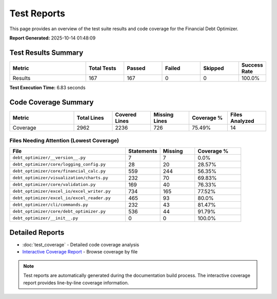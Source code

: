 Test Reports
============

This page provides an overview of the test suite results and code coverage for the Financial Debt Optimizer.

**Report Generated:** 2025-10-14 01:48:09

Test Results Summary
-------------------

.. list-table::
   :header-rows: 1
   :widths: 30 15 15 15 15 10

   * - Metric
     - Total Tests
     - Passed
     - Failed
     - Skipped
     - Success Rate
   * - Results
     - 167
     - 167
     - 0
     - 0
     - 100.0%

**Test Execution Time:** 6.83 seconds

Code Coverage Summary
--------------------

.. list-table::
   :header-rows: 1
   :widths: 25 15 15 15 15 15

   * - Metric
     - Total Lines
     - Covered Lines
     - Missing Lines
     - Coverage %
     - Files Analyzed
   * - Coverage
     - 2962
     - 2236
     - 726
     - 75.49%
     - 14

Files Needing Attention (Lowest Coverage)
~~~~~~~~~~~~~~~~~~~~~~~~~~~~~~~~~~~~~~~~~

.. list-table::
   :header-rows: 1
   :widths: 50 15 15 20

   * - File
     - Statements
     - Missing
     - Coverage %
   * - ``debt_optimizer/__version__.py``
     - 7
     - 7
     - 0.0%
   * - ``debt_optimizer/core/logging_config.py``
     - 28
     - 20
     - 28.57%
   * - ``debt_optimizer/core/financial_calc.py``
     - 559
     - 244
     - 56.35%
   * - ``debt_optimizer/visualization/charts.py``
     - 232
     - 70
     - 69.83%
   * - ``debt_optimizer/core/validation.py``
     - 169
     - 40
     - 76.33%
   * - ``debt_optimizer/excel_io/excel_writer.py``
     - 734
     - 165
     - 77.52%
   * - ``debt_optimizer/excel_io/excel_reader.py``
     - 465
     - 93
     - 80.0%
   * - ``debt_optimizer/cli/commands.py``
     - 232
     - 43
     - 81.47%
   * - ``debt_optimizer/core/debt_optimizer.py``
     - 536
     - 44
     - 91.79%
   * - ``debt_optimizer/__init__.py``
     - 0
     - 0
     - 100.0%

Detailed Reports
---------------

* :doc:`test_coverage` - Detailed code coverage analysis
* `Interactive Coverage Report <_static/test_reports/coverage_html/index.html>`_ - Browse coverage by file

.. note::
   Test reports are automatically generated during the documentation build process.
   The interactive coverage report provides line-by-line coverage information.
